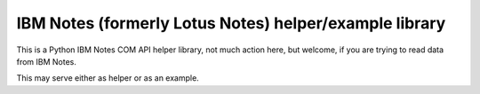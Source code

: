 
IBM Notes (formerly Lotus Notes) helper/example library
=====

This is a Python IBM Notes COM API helper library, not much action here, but
welcome, if you are trying to read data from IBM Notes.

This may serve either as helper or as an example.
